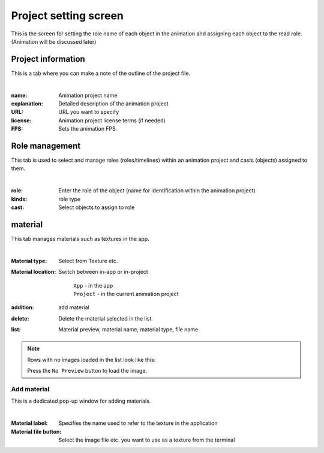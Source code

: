 .. index:: Project settings (screen configuration)

##########################
Project setting screen
##########################

This is the screen for setting the role name of each object in the animation and assigning each object to the read role. (Animation will be discussed later)


Project information
=======================

This is a tab where you can make a note of the outline of the project file.

.. image:: ../img/screen_project1.png
     :align: center

|

:name:
    Animation project name
:explanation:
    Detailed description of the animation project
:URL:
    URL you want to specify
:license:
    Animation project license terms (if needed)
:FPS:
    Sets the animation FPS.


Role management
==================

This tab is used to select and manage roles (roles/timelines) within an animation project and casts (objects) assigned to them.

.. image:: ../img/screen_project2.png
    :align: center

|


:role:
    Enter the role of the object (name for identification within the animation project)
:kinds:
    role type
:cast:
    Select objects to assign to role



material
===============

This tab manages materials such as textures in the app.

.. image:: ../img/screen_project3.png
    :align: center

|

:Material type:
    Select from Texture etc.
:Material location:
    Switch between in-app or in-project

     | ``App`` - in the app
     | ``Project`` - in the current animation project

:addition:
     add material

:delete:
    Delete the material selected in the list

:list:
     Material preview, material name, material type, file name

.. note::
     Rows with no images loaded in the list look like this:

     .. image:: ../img/screen_project5.png
        :align: center
    
     Press the ``No Preview`` button to load the image.


Add material
---------------

This is a dedicated pop-up window for adding materials.

.. image:: ../img/screen_project6.png
    :align: center

|

:Material label:
    Specifies the name used to refer to the texture in the application

:Material file button:
    Select the image file etc. you want to use as a texture from the terminal